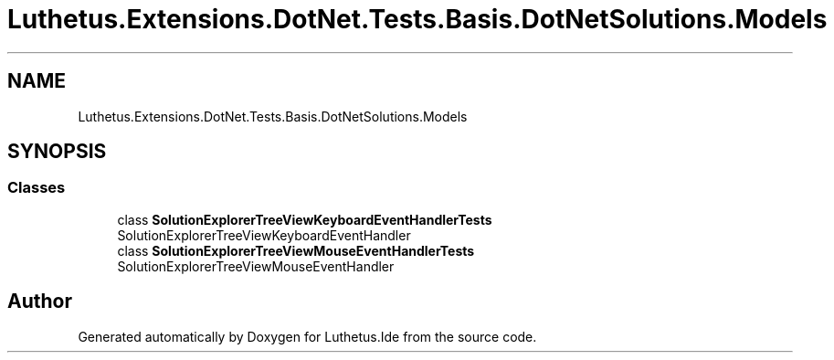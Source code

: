 .TH "Luthetus.Extensions.DotNet.Tests.Basis.DotNetSolutions.Models" 3 "Version 1.0.0" "Luthetus.Ide" \" -*- nroff -*-
.ad l
.nh
.SH NAME
Luthetus.Extensions.DotNet.Tests.Basis.DotNetSolutions.Models
.SH SYNOPSIS
.br
.PP
.SS "Classes"

.in +1c
.ti -1c
.RI "class \fBSolutionExplorerTreeViewKeyboardEventHandlerTests\fP"
.br
.RI "SolutionExplorerTreeViewKeyboardEventHandler "
.ti -1c
.RI "class \fBSolutionExplorerTreeViewMouseEventHandlerTests\fP"
.br
.RI "SolutionExplorerTreeViewMouseEventHandler "
.in -1c
.SH "Author"
.PP 
Generated automatically by Doxygen for Luthetus\&.Ide from the source code\&.
